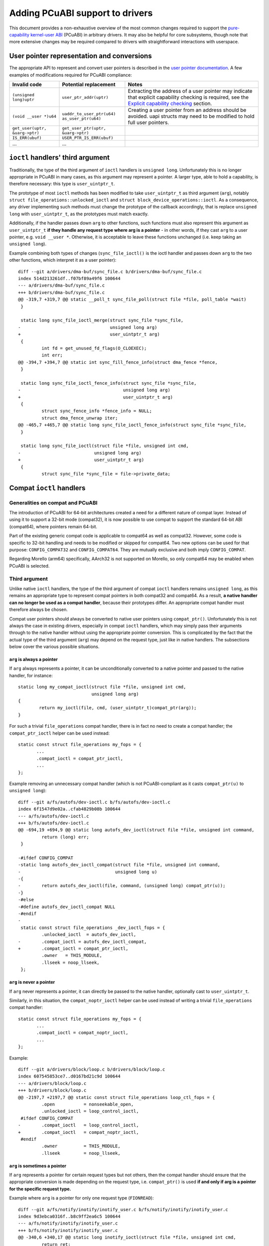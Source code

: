 =================================
Adding PCuABI support to drivers
=================================

This document provides a non-exhaustive overview of the most common
changes required to support the `pure-capability kernel-user ABI`_
(PCuABI) in arbitrary drivers. It may also be helpful for core
subsystems, though note that more extensive changes may be required
compared to drivers with straightforward interactions with userspace.

User pointer representation and conversions
===========================================

The appropriate API to represent and convert user pointers is described
in the `user pointer documentation`_. A few examples of modifications
required for PCuABI compliance:

+--------------------------------+------------------------------------+------------------------------------------+
| Invalid code                   | Potential replacement              | Notes                                    |
+================================+====================================+==========================================+
| ``(unsigned long)uptr``        | ``user_ptr_addr(uptr)``            | Extracting the address of a user pointer |
|                                |                                    | may indicate that explicit capability    |
|                                |                                    | checking is required, see the            |
|                                |                                    | `Explicit capability checking`_ section. |
+--------------------------------+------------------------------------+------------------------------------------+
| ``(void __user *)u64``         | | ``uaddr_to_user_ptr(u64)``       | Creating a user pointer from an address  |
|                                | | ``as_user_ptr(u64)``             | should be avoided.                       |
|                                |                                    | uapi structs may need to be modified to  |
|                                |                                    | hold full user pointers.                 |
+--------------------------------+------------------------------------+------------------------------------------+
| ``get_user(uptr, &uarg->ptr)`` | ``get_user_ptr(uptr, &uarg->ptr)`` |                                          |
+--------------------------------+------------------------------------+------------------------------------------+
| ``IS_ERR(ubuf)``               | ``USER_PTR_IS_ERR(ubuf)``          |                                          |
+--------------------------------+------------------------------------+------------------------------------------+
| ...                            | ...                                |                                          |
+--------------------------------+------------------------------------+------------------------------------------+

``ioctl`` handlers' third argument
==================================

Traditionally, the type of the third argument of ``ioctl`` handlers is
``unsigned long``. Unfortunately this is no longer appropriate in PCuABI
in many cases, as this argument may represent a pointer. A larger type,
able to hold a capability, is therefore necessary: this type is
``user_uintptr_t``.

The prototype of most ``ioctl`` methods has been modified to take
``user_uintptr_t`` as third argument (``arg``), notably
``struct file_operations::unlocked_ioctl`` and
``struct block_device_operations::ioctl``. As a consequence, any driver
implementing such methods must change the prototype of the callback
accordingly, that is replace ``unsigned long`` with ``user_uintptr_t``,
as the prototypes must match exactly.

Additionally, if the handler passes down ``arg`` to other functions,
such functions must also represent this argument as ``user_uintptr_t``
**if they handle any request type where arg is a pointer** - in other
words, if they cast ``arg`` to a user pointer, e.g. ``void __user *``.
Otherwise, it is acceptable to leave these functions unchanged (i.e.
keep taking an ``unsigned long``).

Example combining both types of changes (``sync_file_ioctl()`` is the
ioctl handler and passes down ``arg`` to the two other functions, which
interpret it as a user pointer)::

  diff --git a/drivers/dma-buf/sync_file.c b/drivers/dma-buf/sync_file.c
  index 514d213261df..f07bf89a49f6 100644
  --- a/drivers/dma-buf/sync_file.c
  +++ b/drivers/dma-buf/sync_file.c
  @@ -319,7 +319,7 @@ static __poll_t sync_file_poll(struct file *file, poll_table *wait)
   }

   static long sync_file_ioctl_merge(struct sync_file *sync_file,
  -                                  unsigned long arg)
  +                                  user_uintptr_t arg)
   {
           int fd = get_unused_fd_flags(O_CLOEXEC);
           int err;
  @@ -394,7 +394,7 @@ static int sync_fill_fence_info(struct dma_fence *fence,
   }

   static long sync_file_ioctl_fence_info(struct sync_file *sync_file,
  -                                       unsigned long arg)
  +                                       user_uintptr_t arg)
   {
           struct sync_fence_info *fence_info = NULL;
           struct dma_fence_unwrap iter;
  @@ -465,7 +465,7 @@ static long sync_file_ioctl_fence_info(struct sync_file *sync_file,
   }

   static long sync_file_ioctl(struct file *file, unsigned int cmd,
  -                            unsigned long arg)
  +                            user_uintptr_t arg)
   {
           struct sync_file *sync_file = file->private_data;

Compat ``ioctl`` handlers
=========================

Generalities on compat and PCuABI
---------------------------------

The introduction of PCuABI for 64-bit architectures created a need for
a different nature of compat layer. Instead of using it to support a
32-bit mode (compat32), it is now possible to use compat to support the
standard 64-bit ABI (compat64), where pointers remain 64-bit.

Part of the existing generic compat code is applicable to compat64 as
well as compat32. However, some code is specific to 32-bit handling and
needs to be modified or skipped for compat64. Two new options can be
used for that purpose: ``CONFIG_COMPAT32`` and ``CONFIG_COMPAT64``. They
are mutually exclusive and both imply ``CONFIG_COMPAT``.

Regarding Morello (arm64) specifically, AArch32 is not supported on
Morello, so only compat64 may be enabled when PCuABI is selected.

Third argument
--------------

Unlike native ``ioctl`` handlers, the type of the third argument of
compat ``ioctl`` handlers remains ``unsigned long``, as this remains an
appropriate type to represent compat pointers in both compat32 and
compat64. As a result, **a native handler can no longer be used as a
compat handler**, because their prototypes differ. An appropriate compat
handler must therefore always be chosen.

Compat user pointers should always be converted to native user pointers
using ``compat_ptr()``. Unfortunately this is not always the case in
existing drivers, especially in compat ``ioctl`` handlers, which may
simply pass their arguments through to the native handler without using
the appropriate pointer conversion. This is complicated by the fact that
the actual type of the third argument (``arg``) may depend on the
request type, just like in native handlers. The subsections below cover
the various possible situations.

``arg`` is always a pointer
~~~~~~~~~~~~~~~~~~~~~~~~~~~

If ``arg`` always represents a pointer, it can be unconditionally
converted to a native pointer and passed to the native handler, for
instance::

  static long my_compat_ioctl(struct file *file, unsigned int cmd,
                              unsigned long arg)
  {
          return my_ioctl(file, cmd, (user_uintptr_t)compat_ptr(arg));
  }

For such a trivial ``file_operations`` compat handler, there is in fact
no need to create a compat handler; the ``compat_ptr_ioctl`` helper can
be used instead::

   static const struct file_operations my_fops = {
          ...
          .compat_ioctl = compat_ptr_ioctl,
          ...
   };

Example removing an unnecessary compat handler (which is not
PCuABI-compliant as it casts ``compat_ptr(u)`` to ``unsigned long``)::

  diff --git a/fs/autofs/dev-ioctl.c b/fs/autofs/dev-ioctl.c
  index 6f1547d9e02a..cfab4829b08b 100644
  --- a/fs/autofs/dev-ioctl.c
  +++ b/fs/autofs/dev-ioctl.c
  @@ -694,19 +694,9 @@ static long autofs_dev_ioctl(struct file *file, unsigned int command,
           return (long) err;
   }

  -#ifdef CONFIG_COMPAT
  -static long autofs_dev_ioctl_compat(struct file *file, unsigned int command,
  -                                    unsigned long u)
  -{
  -        return autofs_dev_ioctl(file, command, (unsigned long) compat_ptr(u));
  -}
  -#else
  -#define autofs_dev_ioctl_compat NULL
  -#endif
  -
   static const struct file_operations _dev_ioctl_fops = {
           .unlocked_ioctl  = autofs_dev_ioctl,
  -        .compat_ioctl = autofs_dev_ioctl_compat,
  +        .compat_ioctl = compat_ptr_ioctl,
           .owner   = THIS_MODULE,
           .llseek = noop_llseek,
   };

``arg`` is never a pointer
~~~~~~~~~~~~~~~~~~~~~~~~~~

If ``arg`` never represents a pointer, it can directly be passed to
the native handler, optionally cast to ``user_uintptr_t``.

Similarly, in this situation, the ``compat_noptr_ioctl`` helper can be
used instead of writing a trivial ``file_operations`` compat handler::

   static const struct file_operations my_fops = {
          ...
          .compat_ioctl = compat_noptr_ioctl,
          ...
   };

Example::

  diff --git a/drivers/block/loop.c b/drivers/block/loop.c
  index 607545853ce7..d0167bd21c9d 100644
  --- a/drivers/block/loop.c
  +++ b/drivers/block/loop.c
  @@ -2197,7 +2197,7 @@ static const struct file_operations loop_ctl_fops = {
           .open           = nonseekable_open,
           .unlocked_ioctl = loop_control_ioctl,
   #ifdef CONFIG_COMPAT
  -        .compat_ioctl   = loop_control_ioctl,
  +        .compat_ioctl   = compat_noptr_ioctl,
   #endif
           .owner          = THIS_MODULE,
           .llseek         = noop_llseek,

``arg`` is sometimes a pointer
~~~~~~~~~~~~~~~~~~~~~~~~~~~~~~

If ``arg`` represents a pointer for certain request types but not
others, then the compat handler should ensure that the appropriate
conversion is made depending on the request type, i.e. ``compat_ptr()``
is used **if and only if arg is a pointer for the specific request
type.**

Example where ``arg`` is a pointer for only one request type
(``FIONREAD``)::

  diff --git a/fs/notify/inotify/inotify_user.c b/fs/notify/inotify/inotify_user.c
  index 9d3ebca0316f..b8c9ff2ea6c5 100644
  --- a/fs/notify/inotify/inotify_user.c
  +++ b/fs/notify/inotify/inotify_user.c
  @@ -340,6 +340,17 @@ static long inotify_ioctl(struct file *file, unsigned int cmd,
           return ret;
   }

  +#ifdef CONFIG_COMPAT
  +static long compat_inotify_ioctl(struct file *file, unsigned int cmd,
  +                                 unsigned long arg)
  +{
  +        user_uintptr_t cmd_arg = (cmd == FIONREAD) ?
  +                                (user_uintptr_t)compat_ptr(arg) :
  +                                (user_uintptr_t)arg;
  +        return inotify_ioctl(file, cmd, cmd_arg);
  +}
  +#endif
  +
   static const struct file_operations inotify_fops = {
           .show_fdinfo    = inotify_show_fdinfo,
           .poll           = inotify_poll,
  @@ -348,7 +359,7 @@ static const struct file_operations inotify_fops = {
           .release        = inotify_release,
           .unlocked_ioctl = inotify_ioctl,
   #ifdef CONFIG_COMPAT
  -        .compat_ioctl   = inotify_ioctl,
  +        .compat_ioctl   = compat_inotify_ioctl,
   #endif
           .llseek         = noop_llseek,
   };

Struct layout / 32-bit assumptions
----------------------------------

Aside from the conversion of ``arg``, existing compat ``ioctl`` handlers
should be examined carefully as they typically include two different
types of transformations:

1. Struct layout transformation, which may include pointer conversions.
2. 32-bit-specific transformations, e.g. for 32-bit time representation.

The difficulty with supporting compat64 is that the first transformation
may still required, while the second transformation is not relevant and
should not be carried out in compat64. For instance::

  diff --git a/drivers/pps/pps.c b/drivers/pps/pps.c
  index 6e6b6e61227b..45551c113172 100644
  --- a/drivers/pps/pps.c
  +++ b/drivers/pps/pps.c
  @@ -249,12 +249,13 @@ static long pps_cdev_ioctl(struct file *file,
   static long pps_cdev_compat_ioctl(struct file *file,
                   unsigned int cmd, unsigned long arg)
   {
  -        struct pps_device *pps = file->private_data;
  -        void __user *uarg = (void __user *) arg;
  +        void __user *uarg = compat_ptr(arg);

           cmd = _IOC(_IOC_DIR(cmd), _IOC_TYPE(cmd), _IOC_NR(cmd), sizeof(void *));

  +#ifdef CONFIG_COMPAT32
           if (cmd == PPS_FETCH) {
  +                struct pps_device *pps = file->private_data;
                   struct pps_fdata_compat compat;
                   struct pps_fdata fdata;
                   int err;
  @@ -289,8 +290,9 @@ static long pps_cdev_compat_ioctl(struct file *file,
                   return copy_to_user(uarg, &compat,
                                   sizeof(struct pps_fdata_compat)) ? -EFAULT : 0;
           }
  +#endif /* CONFIG_COMPAT32 */

  -        return pps_cdev_ioctl(file, cmd, arg);
  +        return pps_cdev_ioctl(file, cmd, (user_uintptr_t)uarg);
   }
   #else
   #define pps_cdev_compat_ioctl  NULL

When a given request takes a pointer to a struct, and that struct
contains types that differ in compat, it is normally represented as
``struct compat_<name>`` in the compat handler. It may happen that some
of the types used in this struct are only appropriate for compat32. The
preferred approach in this case is to change these types to appropriate
``compat_*`` types, for instance ``compat_long`` instead of ``s32``.
This holds even if the entire transformation is unnecessary in compat64;
this is so that the compat handler is kept as generic as possible. For
example::

  diff --git a/block/ioctl.c b/block/ioctl.c
  index da5dd701aff6..a18279f29d35 100644
  --- a/block/ioctl.c
  +++ b/block/ioctl.c
  @@ -377,7 +377,7 @@ struct compat_hd_geometry {
           unsigned char heads;
           unsigned char sectors;
           unsigned short cylinders;
  -        u32 start;
  +        compat_ulong_t start;
   };

When the struct contains pointers, they must be represented as
``compat_uptr_t`` (preferred) or ``compat_caddr_t`` in its compat
counterpart, and conversions between compat user pointers and native
user pointers must always be made using ``compat_ptr()`` and
``ptr_to_compat()``.

``__user`` annotation fixups
============================

Most complex types involving ``__user`` fail to build in PCuABI, notably
double user pointers (user pointer to a user pointer). This is because
using ``__capability`` as a prefix to ``*`` only has the intended
meaning in a limited number of situations. Otherwise, the compiler will
typically throw the following error::

  error: use of __capability is ambiguous

A fixup is then required, as described in section "Leveraging ``__user``"
of the `PCuABI documentation`_. For instance::

  diff --git a/net/socket.c b/net/socket.c
  index 8597fbacb089..ab2a610825cc 100644
  --- a/net/socket.c
  +++ b/net/socket.c
  @@ -3156,7 +3169,11 @@ void socket_seq_show(struct seq_file *seq)
    * the next page isn't readable/writable, we get a fault. To prevent
    * that, copy back and forth to the full size.
    */
  +#ifdef CONFIG_CHERI_PURECAP_UABI
  +int get_user_ifreq(struct ifreq *ifr, void * __capability *ifrdata, void __user *arg)
  +#else
   int get_user_ifreq(struct ifreq *ifr, void __user **ifrdata, void __user *arg)
  +#endif
   {
           if (in_compat_syscall()) {
                   struct compat_ifreq *ifr32 = (struct compat_ifreq *)ifr;

Fortunately, ``__user`` is mostly used in simple types, and such fixups
are rarely needed in driver code.

Explicit capability checking
============================

In the vast majority of cases, the memory referenced by user pointers is
accessed through the user mapping, using uaccess functions such as
``copy_from_user()``. As long as the original user pointer is wholly
propagated to the uaccess function, no particular attention is required.

In certain situations, such accesses may instead occur via a kernel
mapping (of the same underlying pages). Often, this kernel mapping is
created by a function in the GUP family (``get_user_pages()``,
``pin_user_pages()``). These cases should be carefully considered and
typically require the user pointer to be explicitly checked (see below).

The following code patterns may indicate that user memory is being
accessed via a kernel mapping:

* A call to any function named ``get_user_pages*`` or
  ``pin_user_pages*``. Explicit checking is generally required before
  calling such a function. Note that this does not normally apply to
  ``{get,pin}_user_pages_remote()``, because they are intended to access
  another process's memory and such an operation does not need to (and
  typically cannot) be authorised by a capability.

* Casting a user pointer to an integer (``(unsigned long)uptr``). This
  typically indicates that an address-based operation, such as GUP, is
  going to be carried out. ``user_ptr_addr()`` should be used instead of
  the cast, but the way the address is used should also be carefully
  considered.

* Calling ``access_ok()``. Standard uaccess functions call that function
  themselves, so an explicit call indicates either that a low-level
  uaccess function (e.g. ``__copy_from_user()``) is going to be used -
  which is fine - or that the access is not going to be done via uaccess
  at all - which requires explicit checking. Note that ``access_ok()``
  does not itself require a valid capability (i.e. it only considers the
  address) and ``as_user_ptr()`` may occasionally be needed to pass it
  a raw user address, but in general a full user pointer should be
  provided by userspace and validated (either by uaccess or explicit
  checking).

Explicit checking should be done using one of the ``check_user_ptr_*()``
functions, see the "Explicit checking" section of the `user pointer
documentation`_. The required permissions (R/W/RW) should be minimal: if
the kernel only reads memory via the pointer, then
``check_user_ptr_read()`` should be used, so that a pointer without
write permission will pass the check.

.. _user pointer documentation: Documentation/core-api/user_ptr.rst
.. _PCuABI documentation: Documentation/cheri/pcuabi.rst
.. _pure-capability kernel-user ABI: `PCuABI documentation`_
